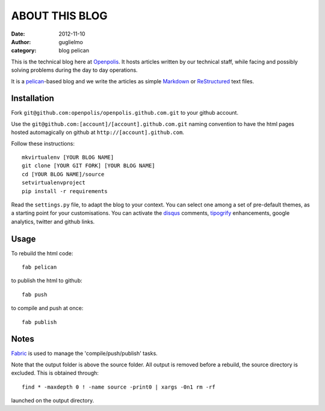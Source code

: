 ###############
ABOUT THIS BLOG
###############

:date: 2012-11-10
:author: guglielmo
:category: blog pelican

This is the technical blog here at Openpolis_. It hosts articles written by our technical staff, while facing and possibly solving problems during the day to day operations.

It is a pelican_-based blog and we write the articles as simple Markdown_ or ReStructured_ text files.



Installation
============
Fork ``git@github.com:openpolis/openpolis.github.com.git`` to your github account.

Use the ``git@github.com:[account]/[account].github.com.git`` naming convention to have the
html pages hosted automagically on github at ``http://[account].github.com``.

Follow these instructions::

    mkvirtualenv [YOUR BLOG NAME]
    git clone [YOUR GIT FORK] [YOUR BLOG NAME]
    cd [YOUR BLOG NAME]/source
    setvirtualenvproject
    pip install -r requirements
    

Read the ``settings.py`` file, to adapt the blog to your context.
You can select one among a set of pre-default themes, as a starting point for your customisations.
You can activate the disqus_ comments, tipogrify_ enhancements, google analytics, twitter and github links.

Usage
=====
To rebuild the html code::

    fab pelican

to publish the html to github::

    fab push
    
to compile and push at once::

    fab publish
  
Notes
=====
Fabric_ is used to manage the 'compile/push/publish' tasks.

Note that the output folder is above the source folder. All output is removed before a rebuild, 
the source directory is excluded. This is obtained through::

    find * -maxdepth 0 ! -name source -print0 | xargs -0n1 rm -rf
    
launched on the output directory.


    
.. _Openpolis: http://www.openpolis.it
.. _pelican: https://github.com/getpelican/pelican
.. _Markdown: http://daringfireball.net/projects/markdown/syntax
.. _ReStructured: http://docutils.sourceforge.net/docs/user/rst/quickref.html
.. _disqus: http://disqus.com/
.. _tipogrify: http://jeffcroft.com/blog/2007/may/29/typogrify-easily-produce-web-typography-doesnt-suc/
.. _Fabric: https://github.com/fabric/fabric

